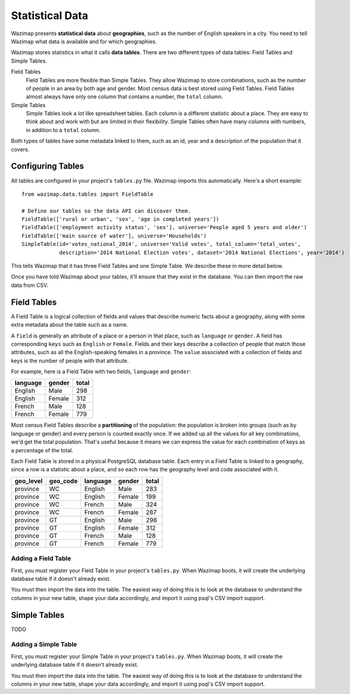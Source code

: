 .. _data:

Statistical Data
================

Wazimap presents **statistical data** about **geographies**, such as the number of English speakers in a city. You need to tell Wazimap
what data is available and for which geographies.

Wazimap stores statistics in what it calls **data tables**. There are two different types of data tables: Field Tables and Simple Tables.

Field Tables
  Field Tables are more flexible than Simple Tables. They allow Wazimap to store combinations, such as the number of people in
  an area by both age and gender. Most census data is best stored using Field Tables. Field Tables almost always have
  only one column that contains a number, the ``total`` column.

Simple Tables
  Simple Tables look a lot like spreadsheet tables. Each column is a different statistic about a place. They are
  easy to think about and work with but are limited in their flexibility. Simple Tables often have many columns
  with numbers, in addition to a ``total`` column.

Both types of tables have some metadata linked to them, such as an id, year and a description of the population that it covers.

Configuring Tables
------------------

All tables are configured in your project's ``tables.py`` file. Wazimap imports this automatically. Here's a short example: ::

    from wazimap.data.tables import FieldTable

    # Define our tables so the data API can discover them.
    FieldTable(['rural or urban', 'sex', 'age in completed years'])
    FieldTable(['employment activity status', 'sex'], universe='People aged 5 years and older')
    FieldTable(['main source of water'], universe='Households')
    SimpleTable(id='votes_national_2014', universe='Valid votes', total_column='total_votes',
                description='2014 National Election votes', dataset='2014 National Elections', year='2014')

This tells Wazimap that it has three Field Tables and one Simple Table. We describe these in more detail below.

Once you have told Wazimap about your tables, it'll ensure that they exist in the database. You can then import
the raw data from CSV.

Field Tables
------------

A Field Table is a logical collection of fields and values that describe numeric facts about a geography, along with some extra metadata about the table such as a name.

A ``field`` is generally an attribute of a place or a person in that place, such as ``language`` or ``gender``. A field has corresponding ``keys`` such as ``English`` or ``Female``. Fields and their keys describe a collection of people that match those attributes, such as all the English-speaking females in a province. The ``value`` associated with a collection of fields and keys is the number of people with that attribute.

For example, here is a Field Table with two fields, ``language`` and ``gender``:

======== ======= =====
language gender  total
======== ======= =====
English  Male    298
English  Female  312
French   Male    128
French   Female  779
======== ======= =====

Most census Field Tables describe a **partitioning** of the population: the population is broken into groups (such as by language or gender) and every person is counted exactly once. If we added up all the values for all key combinations, we'd get the total population. That's useful because it means we can express the value for each combination of keys as a percentage of the total.

Each Field Table is stored in a physical PostgreSQL database table. Each entry in a Field Table is linked to a geography, since a row is a statistic about a place, and so each row has the geography level and code associated with it.

========= ======== ========= ======= =====
geo_level geo_code language  gender  total
========= ======== ========= ======= =====
province  WC       English   Male    283
province  WC       English   Female  199
province  WC       French    Male    324
province  WC       French    Female  287
province  GT       English   Male    298
province  GT       English   Female  312
province  GT       French    Male    128
province  GT       French    Female  779
========= ======== ========= ======= =====

Adding a Field Table
....................

First, you must register your Field Table in your project's ``tables.py``. When Wazimap boots, it will create
the underlying database table if it doesn't already exist.

.. automethod:: wazimap.data.tables.FieldTable.__init__

You must then import the data into the table. The easiest way of doing this is to look at the database to understand
the columns in your new table, shape your data accordingly, and import it using psql's CSV import support.

Simple Tables
-------------

TODO

Adding a Simple Table
.....................

First, you must register your Simple Table in your project's ``tables.py``. When Wazimap boots, it will create
the underlying database table if it doesn't already exist.

.. automethod:: wazimap.data.tables.SimpleTable.__init__

You must then import the data into the table. The easiest way of doing this is to look at the database to understand
the columns in your new table, shape your data accordingly, and import it using psql's CSV import support.

